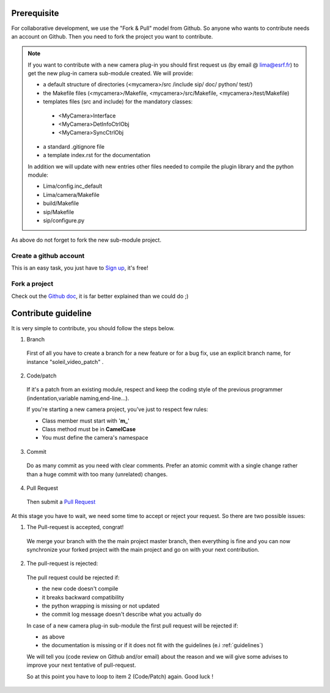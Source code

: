 Prerequisite
============

For collaborative development, we use the "Fork & Pull" model from Github. So anyone who wants to contribute needs an account on Github. Then you need to fork the project you want to contribute.

.. note:: If you want to contribute with a new camera plug-in you should first request us (by email @ lima@esrf.fr) to get the new plug-in camera sub-module created. We will provide:

 - a default structure of directories (<mycamera>/src /include sip/ doc/ python/ test/)
 - the Makefile files (<mycamera>/Makefile, <mycamera>/src/Makefile, <mycamera>/test/Makefile)
 - templates files (src and include) for the mandatory classes:

  - <MyCamera>Interface
  - <MyCamera>DetInfoCtrlObj
  - <MyCamera>SyncCtrlObj

 - a standard .gitignore file
 - a template index.rst for the documentation

 In addition we will update with new entries other files needed to compile the plugin library and the python module:

 - Lima/config.inc_default
 - Lima/camera/Makefile
 - build/Makefile
 - sip/Makefile
 - sip/configure.py

As above do not forget to fork the new sub-module project.

Create a github account
```````````````````````

This is an easy task, you just have to `Sign up <https://github.com/signup/free>`_, it's free!

Fork a project
``````````````

Check out the `Github doc <https://help.github.com/articles/fork-a-repo>`_, it is far better explained than we could do ;)


Contribute guideline
====================

It is very simple to contribute, you should follow the steps below.

1. Branch

  First of all you have to create a branch for a new feature or for a bug fix, use an explicit
  branch name, for instance "soleil_video_patch" .

2. Code/patch

  If it's a patch from an existing module, respect and keep the coding style of the previous programmer (indentation,variable naming,end-line...).

  If you're starting a new camera project, you've just to respect few rules:

  - Class member must start with '**m\_**'
  - Class method must be in **CamelCase**
  - You must define the camera's namespace

3. Commit

  Do as many commit as you need with clear comments.
  Prefer an atomic commit with a single change rather than a huge commit with too many (unrelated) changes.

4. Pull Request

  Then submit a `Pull Request <https://help.github.com/articles/using-pull-requests>`_

At this stage you have to wait, we need some time to accept or reject your request. So there are two possible issues:

1. The Pull-request is accepted, congrat!

  We merge your branch with the the main project master branch, then everything is fine and you can now synchronize your forked project with the main project and go on with your next contribution.

2. The pull-request is rejected:

  The pull request could be rejected if:

  - the new code doesn't compile
  - it breaks backward compatibility
  - the python wrapping is missing or not updated
  - the commit log message doesn't describe what you actually do

  In case of a new camera plug-in sub-module the first pull request will be rejected if:

  - as above
  - the documentation is missing or if it does not fit with the guidelines (e.i :ref:`guidelines`)

  We will tell you (code review on Github and/or email) about the reason and we will give some advises to improve your next tentative of pull-request.

  So at this point you have to loop to item 2 (Code/Patch) again.
  Good luck !

..  LocalWords:  namespace repo Github github
